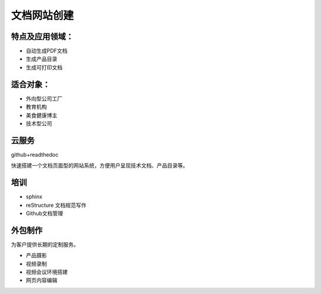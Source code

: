 文档网站创建
============

特点及应用领域：
----------------

* 自动生成PDF文档
* 生成产品目录
* 生成可打印文档

.. image:: photo/download.png


适合对象：
---------------
* 外向型公司工厂
* 教育机构
* 美食健康博主
* 技术型公司


云服务
---------------
github+readthedoc

快速搭建一个文档页面型的网站系统，方便用户呈现技术文档、产品目录等。


培训
----------------
* sphinx
* reStructure 文档规范写作
* Github文档管理

.. image:: photo/sphinx.png


外包制作
----------------
为客户提供长期的定制服务。

* 产品摄影
* 视频录制
* 视频会议环境搭建
* 网页内容编辑